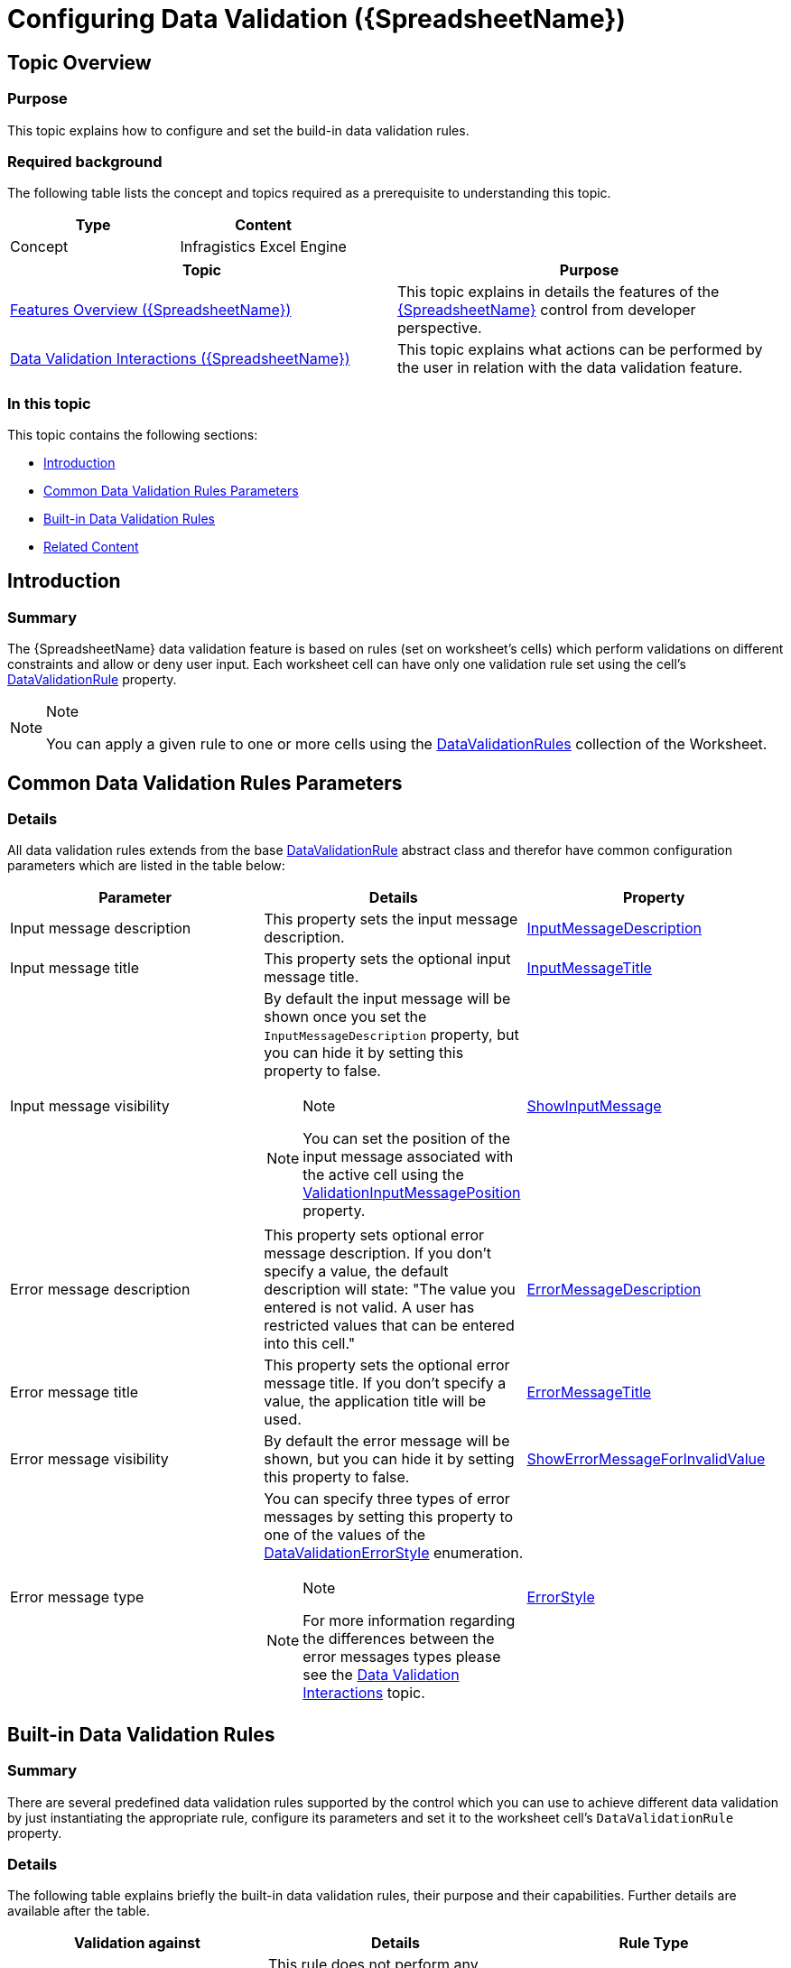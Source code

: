 ﻿////
|metadata|
{
    "name": "spreadsheet-conf-data-validation",
    "tags": ["How Do I","Validation"],
    "controlName": ["{SpreadsheetName}"],
    "guid": "79f5cde2-9179-47fb-b933-45b967b819b3",
    "buildFlags": [],
    "createdOn": "2015-11-06T16:53:37.0724172Z"
}
|metadata|
////

= Configuring Data Validation ({SpreadsheetName})

== Topic Overview

=== Purpose

This topic explains how to configure and set the build-in data validation rules.

=== Required background

The following table lists the concept and topics required as a prerequisite to understanding this topic.

[options="header", cols="a,a"]
|====
|Type|Content

|Concept
|Infragistics Excel Engine
|==== 

[options="header", cols="a,a"] 
|==== 

|Topic|Purpose 

| link:spreadsheet-features.html[Features Overview ({SpreadsheetName})] 

|This topic explains in details the features of the link:{SpreadsheetLink}.{SpreadsheetName}.html[{SpreadsheetName}] control from developer perspective. 

| link:spreadsheet-uiu-data-validation.html[Data Validation Interactions ({SpreadsheetName})] 

|This topic explains what actions can be performed by the user in relation with the data validation feature. 

|====

=== In this topic

This topic contains the following sections:

* <<_Ref420509263, Introduction >>
* <<_Ref420509498, Common Data Validation Rules Parameters >>
* <<_Ref420509588, Built-in Data Validation Rules >>
* <<_Ref421010761, Related Content >>

[[_Ref420509263]]
== Introduction

=== Summary

The {SpreadsheetName} data validation feature is based on rules (set on worksheet’s cells) which perform validations on different constraints and allow or deny user input. Each worksheet cell can have only one validation rule set using the cell's link:{ApiPlatform}documents.excel{ApiVersion}{ApiProp}infragistics.documents.excel.worksheetcell~datavalidationrule.html[DataValidationRule] property.

.Note
[NOTE]
====
You can apply a given rule to one or more cells using the link:{ApiPlatform}documents.excel{ApiVersion}{ApiProp}infragistics.documents.excel.worksheet~datavalidationrules.html[DataValidationRules] collection of the Worksheet.
====

[[_Ref420509498]]
== Common Data Validation Rules Parameters

=== Details

All data validation rules extends from the base link:{ApiPlatform}documents.excel{ApiVersion}{ApiProp}infragistics.documents.excel.datavalidationrule_members.html[DataValidationRule] abstract class and therefor have common configuration parameters which are listed in the table below:

[options="header", cols="a,a,a"]
|====
|Parameter|Details|Property

|Input message description
|This property sets the input message description.
| link:{ApiPlatform}documents.excel{ApiVersion}{ApiProp}infragistics.documents.excel.datavalidationrule~inputmessagedescription.html[InputMessageDescription]

|Input message title
|This property sets the optional input message title.
| link:{ApiPlatform}documents.excel{ApiVersion}{ApiProp}infragistics.documents.excel.datavalidationrule~inputmessagetitle.html[InputMessageTitle]

|Input message visibility
|By default the input message will be shown once you set the `InputMessageDescription` property, but you can hide it by setting this property to false. 

.Note 

[NOTE] 

==== 

You can set the position of the input message associated with the active cell using the link:{SpreadsheetLink}.{SpreadsheetName}~validationinputmessageposition.html[ValidationInputMessagePosition] property. 

====
| link:{ApiPlatform}documents.excel{ApiVersion}{ApiProp}infragistics.documents.excel.datavalidationrule~showinputmessage.html[ShowInputMessage]

|Error message description
|This property sets optional error message description. If you don't specify a value, the default description will state: "The value you entered is not valid. A user has restricted values that can be entered into this cell."
| link:{ApiPlatform}documents.excel{ApiVersion}{ApiProp}infragistics.documents.excel.datavalidationrule~errormessagedescription.html[ErrorMessageDescription]

|Error message title
|This property sets the optional error message title. If you don't specify a value, the application title will be used.
| link:{ApiPlatform}documents.excel{ApiVersion}{ApiProp}infragistics.documents.excel.datavalidationrule~errormessagetitle.html[ErrorMessageTitle]

|Error message visibility
|By default the error message will be shown, but you can hide it by setting this property to false.
| link:{ApiPlatform}documents.excel{ApiVersion}{ApiProp}infragistics.documents.excel.datavalidationrule~showerrormessageforinvalidvalue.html[ShowErrorMessageForInvalidValue]

|Error message type
|You can specify three types of error messages by setting this property to one of the values of the link:{ApiPlatform}documents.excel{ApiVersion}{ApiProp}infragistics.documents.excel.datavalidationerrorstyle.html[DataValidationErrorStyle] enumeration. 

.Note 

[NOTE] 

==== 

For more information regarding the differences between the error messages types please see the link:spreadsheet-uiu-data-validation.html[Data Validation Interactions] topic. 

====
| link:{ApiPlatform}documents.excel{ApiVersion}{ApiProp}infragistics.documents.excel.datavalidationrule~errorstyle.html[ErrorStyle]

|====

[[_Ref420509588]]
== Built-in Data Validation Rules

=== Summary

There are several predefined data validation rules supported by the control which you can use to achieve different data validation by just instantiating the appropriate rule, configure its parameters and set it to the worksheet cell's `DataValidationRule` property.

=== Details

The following table explains briefly the built-in data validation rules, their purpose and their capabilities. Further details are available after the table.

[options="header", cols="a,a,a"]
|====
|Validation against|Details|Rule Type

|<<_Ref420585054,No Validation>>
|This rule does not perform any validation but can be used to provide input message once the cell is activated.
| link:{ApiPlatform}documents.excel{ApiVersion}{ApiProp}infragistics.documents.excel.anyvaluedatavalidationrule_members.html[AnyValueDataValidationRule]

|<<_Ref420585055,Single Constraint Value or Formula>>
|This rule performs a validation on the user input against a single constraint value. For example the input value must be: 

* greater than the number 5 

* less than or equal to the double 7.35 

* equal to a time span of 2 days 

* not equal to the date of April 15, 2015 

| link:{ApiPlatform}documents.excel{ApiVersion}{ApiProp}infragistics.documents.excel.oneconstraintdatavalidationrule_members.html[OneConstraintDataValidationRule]

|<<_Ref420585065,Two Constraint Values or Formulas>>
|This rule performs a validation on the user input against two constraint values. For example the input value must be: 

* with a text length between 10 and 15 characters 

* not between the dates of June 16, 2015 and July 10, 2015 

| link:{ApiPlatform}documents.excel{ApiVersion}{ApiProp}infragistics.documents.excel.twoconstraintdatavalidationrule_members.html[TwoConstraintDataValidationRule]

|<<_Ref420585079,List of Accepted Values>>
|This rule performs a validation on the user input against a list of accepted values. For example the input value must be one of the numbers: 1, 2, 4, 8, 16, 32, 64 and 128.
| link:{ApiPlatform}documents.excel{ApiVersion}{ApiProp}infragistics.documents.excel.listdatavalidationrule_members.html[ListDataValidationRule]

|<<_Ref420586281,Custom Formula>>
|This rule performs a validation on the user input against a formula.
| link:{ApiPlatform}documents.excel{ApiVersion}{ApiProp}infragistics.documents.excel.customdatavalidationrule_members.html[CustomDataValidationRule]

|====

[[_Ref420585054]]
== No Validation

[[_Hlk368069110]]

=== Overview

This rule does not perform any validation but can be used to provide input message once the cell is activated.

=== Property settings

The following table maps the desired configuration to the property that manages it.

[options="header", cols="a,a,a"]
|====
|In order to:|Use this property:|And set it to:

|Set input message title
|`InputMessageTitle`
|A value of type string

|Set input message description
|`InputMessageDescription`
|A value of type string

|====

[[_Hlk337817761]]

=== Example

The following code snippet demonstrates how to create an `AnyValueDataValidationRule`, configure its input message and set the rule on a cell in a {SpreadsheetName} named "{SpreadsheetName}1":

*In C#:*

[source,csharp]
----
AnyValueDataValidationRule rule = new AnyValueDataValidationRule();
rule.InputMessageTitle = "Experience";
rule.InputMessageDescription = "Please list the frameworks your have experience with in this box";
this.{SpreadsheetName}1.Workbook.Worksheet[0].Rows[20].Cells[3].DataValidationRule = rule;
----

*In Visual Basic:*

[source,vb]
----
Dim rule As New AnyValueDataValidationRule()
rule.InputMessageTitle = "Experience"
rule.InputMessageDescription = "Please list the frameworks your have experience with in this box"
Me.{SpreadsheetName}1.Workbook.Worksheet(0).Rows(20).Cells(3).DataValidationRule = rule
----

[[_Ref420585055]]
== Single Constraint Value or Formula

=== Overview

This rule performs a validation on the user input against a single constraint value. For example the input value must be:

* greater than the number 5
* less than or equal to the double 7.35
* equal to a time span of 2 days
* not equal to the date of April 15, 2015

=== Property settings

The following table maps the desired configuration to the property/method that manage it.

[options="header", cols="a,a,a"]
|====
|In order to:|Use this property/method:|And set it to:

|Set the validation operator (equal, less than…)
| link:{ApiPlatform}documents.excel{ApiVersion}{ApiProp}infragistics.documents.excel.oneconstraintdatavalidationrule~validationoperator.html[ValidationOperator]
|A value of type link:{ApiPlatform}documents.excel{ApiVersion}{ApiProp}infragistics.documents.excel.oneconstraintdatavalidationoperator.html[OneConstraintDataValidationOperator]

|Set the validation constraint
| link:{ApiPlatform}documents.excel{ApiVersion}{ApiProp}infragistics.documents.excel.oneconstraintdatavalidationrule~setconstraint.html[SetConstraint]
|Using the overloads of this method you can set the constraint of type `double`, `DataTime` or `TimeSpan`.

|====

=== Example

The following code snippet demonstrates how to create a `OneConstrantDataValidationRule`, configure the validation rule to allow values which are greater than 5 and set the rule on a cell in a {SpreadsheetName} named "{SpreadsheetName}1":

*In C#:*

----
OneConstraintDataValidationRule rule = new OneConstraintDataValidationRule();
rule.ValidationOperator = OneConstraintDataValidationOperator.GreaterThan;
rule.SetConstraint(5);
this.{SpreadsheetName}1.Workbook.Worksheets[0].Rows[20].Cells[3].DataValidationRule = rule;
----


*In Visual Basic:*

----
Dim rule As New OneConstraintDataValidationRule()
rule.ValidationOperator = OneConstraintDataValidationOperator.GreaterThan
rule.SetConstraint(5)
Me.{SpreadsheetName}1.Workbook.Worksheets(0).Rows(20).Cells(3).DataValidationRule = rule
----

[[_Ref420585065]]
== Two Constraint Values or Formulas

=== Overview

This rule performs a validation on the user input against two constraint values. For example the input value must be:

* with a text length between 10 and 15 characters
* not between the dates of June 16, 2015 and July 10, 2015

=== Property settings

The following table maps the desired configuration to the property/method that manage it.

[options="header", cols="a,a,a"]
|====
|In order to:|Use this property/method:|And set it to:

|Set the validation operator (between, not between)
| link:{ApiPlatform}documents.excel{ApiVersion}{ApiProp}infragistics.documents.excel.oneconstraintdatavalidationrule~validationoperator.html[ValidationOperator]
|A value of type link:{ApiPlatform}documents.excel{ApiVersion}{ApiProp}infragistics.documents.excel.twoconstraintdatavalidationoperator.html[TwoConstraintDataValidationOperator]

|Set the lower validation constraint
| link:{ApiPlatform}documents.excel{ApiVersion}{ApiProp}infragistics.documents.excel.twoconstraintdatavalidationrule~setlowerconstraint.html[SetLowerConstraint]
|Using the overloads of this method you can set the lower constraint of type `double`, `DataTime` or `TimeSpan`.

|Set the upper validation constraint
| link:{ApiPlatform}documents.excel{ApiVersion}{ApiProp}infragistics.documents.excel.twoconstraintdatavalidationrule~setupperconstraint.html[SetUpperConstraint]
|Using the overloads of this method you can set the upper constraint of type `double`, `DataTime` or `TimeSpan`.

|====

=== Example

The following code snippet demonstrates how to create a `TwoConstrantDataValidationRule`, configure the validation rule to allow values which text length is between 10 and 15 characters and set the rule on a cell in a {SpreadsheetName} named "{SpreadsheetName}1":

*In C#:*

----
TwoConstraintDataValidationRule rule = new TwoConstraintDataValidationRule();
rule.ValidationOperator = TwoConstraintDataValidationOperator.Between;
rule.ValidationCriteria = DataValidationCriteria.TextLength;
rule.SetLowerConstraint(10);
rule.SetUpperConstraint(15);
this.{SpreadsheetName}1.Workbook.Worksheets[0].Rows[20].Cells[3].DataValidationRule = rule;
----


*In Visual Basic:*


----
Dim rule As New TwoConstraintDataValidationRule()
rule.ValidationOperator = TwoConstraintDataValidationOperator.Between
rule.ValidationCriteria = DataValidationCriteria.TextLength
rule.SetLowerConstraint(10)
rule.SetUpperConstraint(15)
Me.{SpreadsheetName}1.Workbook.Worksheets(0).Rows(20).Cells(3).DataValidationRule = rule
----

[[_Ref420585079]]
== List of Accepted Values

=== Overview

This rule performs a validation on the user input against a list of accepted values. For example the input value must be one of the numbers: 1, 2, 4, 8, 16, 32, 64 and 128.

=== Property settings

The following table maps the desired configuration to the method settings that manage it.

[options="header", cols="a,a,a"]
|====
|In order to:|Use this method:|And provide:

|Set the list of accepted values
| link:{ApiPlatform}documents.excel{ApiVersion}{ApiProp}infragistics.documents.excel.listdatavalidationrule~setvalues.html[SetValues]
|An array of accepted object or the accepted objects are arguments

|====

=== Example

The following code snippet demonstrates how to create a `ListDataValidationRule`, configure the validation rule to accept the following values: 1, 2, 4, 8, 16, 32, 64 and 128 and set the rule on a cell in a {SpreadsheetName} named "{SpreadsheetName}1":

*In Visual Basic:*

----
Dim rule As New ListDataValidationRule()
rule.SetValues(New Object() {1, 2, 4, 8, 16, 32, 64, 128})
Me.{SpreadsheetName}1.Workbook.Worksheets(0).Rows(20).Cells(3).DataValidationRule = rule
----

*In C#:*


----
ListDataValidationRule rule = new ListDataValidationRule();
rule.SetValues(new object[] {1, 2, 4, 8, 16, 32, 64, 128});
this.{SpreadsheetName}1.Workbook.Worksheets[0].Rows[20].Cells[3].DataValidationRule = rule;
----

[[_Ref420586281]]
== Custom Formula

=== Overview

This rule allows you to set a formula which returns a Boolean result based on which the new cell value is accepted or denied. To accept the new value the formula should evaluate to: True, "True" (case-insensitive), null or a non-zero numeric. To deny the new value the formula should evaluate to: False, 0, any `ErrorValue` (such as #VALUE!) or any string other than "True" (case-insensitive).

When a relative address is used in the formula, you can set base reference address as second argument. If such is not provided the top-left will be used.

=== Property settings

The following table maps the desired configuration to the method that manage it.

[options="header", cols="a,a,a"]
|====
|In order to:|Use this method:|And provide arguments:

|Set the formula
| link:{ApiPlatform}documents.excel{ApiVersion}{ApiProp}infragistics.documents.excel.customdatavalidationrule~setformula.html[SetFormula]
|
* The formula 

* Base address used for reference when relative references were used in the formula 

|====

=== Example

The following code snippet demonstrates how to create a `CustomDataValidationRule`, configure the validation formula rule to accept values when a specific cell in the worksheet (in this case A2) has a value bigger then 2 and set the rule on a cell in a {SpreadsheetName} named "{SpreadsheetName}1":

*In Visual Basic:*

[source,vb]
----
Dim rule As New CustomDataValidationRule()
rule.SetFormula("=IF(A2>2,TRUE,FALSE)", Nothing)
Me.{SpreadsheetName}1.Workbook.Worksheets(0).Rows(3).Cells(3).DataValidationRule = rule
----

*In C#:*

----
CustomDataValidationRule rule = new CustomDataValidationRule();
rule.SetFormula("=IF(A2>2,TRUE,FALSE)", null);
this.{SpreadsheetName}1.Workbook.Worksheet s [0].Rows[3].Cells[3].DataValidationRule = rule;
----


[[_Ref421010761]]
== Related Content

=== Topic

The following topic provides additional information related to this topic.

[options="header", cols="a,a"]
|====
|Topic|Purpose

| link:spreadsheet-work-data-validation.html[Working with Data Validation ({SpreadsheetName})]
|This topic explains how to handle the data validation event and how to show circles around the cells with invalid data.

|====

ifdef::xaml[]

=== Sample

The following sample provides additional information related to this topic.

[options="header", cols="a,a"]
|====
|Sample|Purpose

| link:{SamplesURL}/spreadsheet/data-validation[Data Validation]
|This sample demonstrates the data validation feature of the control.

|====

endif::xaml[]